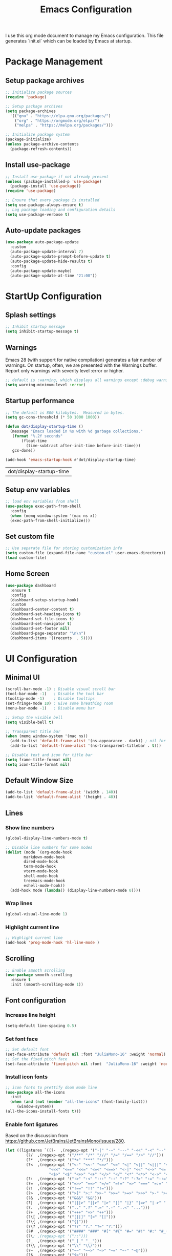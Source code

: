#+TITLE: Emacs Configuration
#+PROPERTY: header-args:emacs-lisp :tangle ./init.el :mkdirp yes
#+STARTUP: overview

  I use this org mode document to manage my Emacs configuration.
  This file generates `init.el` which can be loaded by Emacs at startup.
  
* Package Management
** Setup package archives
    
   #+begin_src emacs-lisp
     ;; Initialize package sources
     (require 'package)

     ;; Setup package archives
     (setq package-archives
	   '(("gnu" . "https://elpa.gnu.org/packages/")
	     ("org" . "https://orgmode.org/elpa/")
	     ("melpa" . "https://melpa.org/packages/")))

     ;; Initialize package system
     (package-initialize)
     (unless package-archive-contents
       (package-refresh-contents))
   #+end_src
   
** Install use-package

   #+begin_src emacs-lisp
     ;; Install use-package if not already present
     (unless (package-installed-p 'use-package)
       (package-install 'use-package))
     (require 'use-package)

     ;; Ensure that every package is installed
     (setq use-package-always-ensure t)
     ;; Log package loading and configuration details
     (setq use-package-verbose t)
   #+end_src

** Auto-update packages

   #+begin_src emacs-lisp
     (use-package auto-package-update
       :custom
       (auto-package-update-interval 7)
       (auto-package-update-prompt-before-update t)
       (auto-package-update-hide-results t)
       :config
       (auto-package-update-maybe)
       (auto-package-update-at-time "21:00"))
   #+end_src

* StartUp Configuration
** Splash settings
   
   #+begin_src emacs-lisp
     ;; Inhibit startup message
     (setq inhibit-startup-message t)
   #+end_src

** Warnings
Emacs 28 (with support for native compilation) generates a fair number of warnings. On startup, often, we are presented with the Warnings buffer. Report only warnings with severity level :error or higher.
   
   #+begin_src emacs-lisp
     ;; default is :warning, which displays all warnings except :debug warnings
     (setq warning-minimum-level :error)
   #+end_src
   
** Startup performance

   #+begin_src emacs-lisp
     ;; The default is 800 kilobytes.  Measured in bytes.
     (setq gc-cons-threshold (* 50 1000 1000))

     (defun dot/display-startup-time ()
       (message "Emacs loaded in %s with %d garbage collections."
		(format "%.2f seconds"
			(float-time
			  (time-subtract after-init-time before-init-time)))
		gcs-done))

     (add-hook 'emacs-startup-hook #'dot/display-startup-time)
   #+end_src

   #+RESULTS:
   | dot/display-startup-time |
   
** Setup env variables

   #+begin_src emacs-lisp
     ;; load env variables from shell
     (use-package exec-path-from-shell
       :config
       (when (memq window-system '(mac ns x))
       (exec-path-from-shell-initialize)))
   #+end_src

** Set custom file

   #+begin_src emacs-lisp
     ;; Use separate file for storing customization info
     (setq custom-file (expand-file-name "custom.el" user-emacs-directory))
     (load custom-file)
   #+end_src

** Home Screen
   
   #+begin_src emacs-lisp
     (use-package dashboard
       :ensure t
       :config
       (dashboard-setup-startup-hook)
       :custom
       (dashboard-center-content t)
       (dashboard-set-heading-icons t)
       (dashboard-set-file-icons t)
       (dashboard-set-navigator t)
       (dashboard-set-footer nil)
       (dashboard-page-separator "\n\n")
       (dashboard-items '((recents  . 5))))
   #+end_src

* UI Configuration
** Minimal UI

   #+begin_src emacs-lisp
     (scroll-bar-mode -1) ; Disable visual scroll bar
     (tool-bar-mode -1)   ; Disable the tool bar
     (tooltip-mode -1)    ; Disable tooltips
     (set-fringe-mode 10) ; Give some breathing room
     (menu-bar-mode -1)   ; Disable menu bar

     ;; Setup the visible bell
     (setq visible-bell t)

     ;; Transparent title bar
     (when (memq window-system '(mac ns))
       (add-to-list 'default-frame-alist '(ns-appearance . dark)) ; nil for dark text
       (add-to-list 'default-frame-alist '(ns-transparent-titlebar . t)))

     ;; Disable text and icon for title bar
     (setq frame-title-format nil)
     (setq icon-title-format nil)
   #+end_src

** Default Window Size

   #+begin_src emacs-lisp
     (add-to-list 'default-frame-alist '(width . 140))
     (add-to-list 'default-frame-alist '(height . 48))
   #+end_src
   
** Lines
*** Show line numbers
    
   #+begin_src emacs-lisp
     (global-display-line-numbers-mode t)

     ;; Disable line numbers for some modes
     (dolist (mode `(org-mode-hook
		     markdown-mode-hook
		     dired-mode-hook
		     term-mode-hook
		     vterm-mode-hook
		     shell-mode-hook
		     treemacs-mode-hook
		     eshell-mode-hook))
       (add-hook mode (lambda() (display-line-numbers-mode 0))))
   #+end_src

*** Wrap lines

    #+begin_src emacs-lisp
      (global-visual-line-mode 1)
    #+end_src
    
*** Highlight current line
    
   #+begin_src emacs-lisp
     ;; Highlight current line
     (add-hook 'prog-mode-hook 'hl-line-mode )
   #+end_src
    
** Scrolling
   
   #+begin_src emacs-lisp
     ;; Enable smooth scrolling
     (use-package smooth-scrolling
       :ensure t
       :init (smooth-scrolling-mode 1))
   #+end_src
   
** Font configuration
*** Increase line height
    
   #+begin_src emacs-lisp
     (setq-default line-spacing 0.5)
   #+end_src
  
*** Set font face
    
   #+begin_src emacs-lisp
     ;; Set default font
     (set-face-attribute 'default nil :font "JuliaMono-16" :weight 'normal)
     ;; Set the fixed pitch face
     (set-face-attribute 'fixed-pitch nil :font  "JuliaMono-16" :weight 'normal)
   #+end_src

*** Install icon fonts
 
   #+begin_src emacs-lisp
     ;; icon fonts to prettify doom mode line
     (use-package all-the-icons
       :init
       (when (and (not (member "all-the-icons" (font-family-list)))
		  (window-system))
	 (all-the-icons-install-fonts t)))
   #+end_src

*** Enable font ligatures

    Based on the discussion from https://github.com/JetBrains/JetBrainsMono/issues/280.
    #+begin_src emacs-lisp
      (let ((ligatures `((?-  ,(regexp-opt '("-|" "-~" "---" "-<<" "-<" "--" "->" "->>" "-->")))
			   (?/  ,(regexp-opt '("/**" "/*" "///" "/=" "/==" "/>" "//")))
			   (?*  ,(regexp-opt '("*>" "***" "*/")))
			   (?<  ,(regexp-opt '("<-" "<<-" "<=>" "<=" "<|" "<||" "<|||" "<|>" "<:" "<>" "<-<"
						 "<<<" "<==" "<<=" "<=<" "<==>" "<-|" "<<" "<~>" "<=|" "<~~" "<~"
						 "<$>" "<$" "<+>" "<+" "</>" "</" "<*" "<*>" "<->" "<!--")))
			   (?:  ,(regexp-opt '(":>" ":<" ":::" "::" ":?" ":?>" ":=" "::=")))
			   (?=  ,(regexp-opt '("=>>" "==>" "=/=" "=!=" "=>" "===" "=:=" "==")))
			   (?!  ,(regexp-opt '("!==" "!!" "!=")))
			   (?>  ,(regexp-opt '(">]" ">:" ">>-" ">>=" ">=>" ">>>" ">-" ">=")))
			   (?&  ,(regexp-opt '("&&&" "&&")))
			   (?|  ,(regexp-opt '("|||>" "||>" "|>" "|]" "|}" "|=>" "|->" "|=" "||-" "|-" "||=" "||")))
			   (?.  ,(regexp-opt '(".." ".?" ".=" ".-" "..<" "...")))
			   (?+  ,(regexp-opt '("+++" "+>" "++")))
			   (?\[ ,(regexp-opt '("[||]" "[<" "[|")))
			   (?\{ ,(regexp-opt '("{|")))
			   (?\? ,(regexp-opt '("??" "?." "?=" "?:")))
			   (?#  ,(regexp-opt '("####" "###" "#[" "#{" "#=" "#!" "#:" "#_(" "#_" "#?" "#(" "##")))
			   (?\; ,(regexp-opt '(";;")))
			   (?_  ,(regexp-opt '("_|_" "__")))
			   (?\\ ,(regexp-opt '("\\" "\\/")))
			   (?~  ,(regexp-opt '("~~" "~~>" "~>" "~=" "~-" "~@")))
			   (?$  ,(regexp-opt '("$>")))
			   (?^  ,(regexp-opt '("^=")))
			   (?\] ,(regexp-opt '("]#"))))))
	  (dolist (char-regexp ligatures)
	    (apply (lambda (char regexp) (set-char-table-range
					  composition-function-table
					  char `([,regexp 0 font-shape-gstring])))
		   char-regexp)))
    #+end_src
    
** Color Theme
   
   #+begin_src emacs-lisp
     (use-package doom-themes
       :config
       ;; Global Settings
       (setq doom-themes-enable-bold t
	     doom-themes-enable-italic t)
       (load-theme 'doom-gruvbox t)
       ;; Corrects (and improves) org-mode's native fontification.
       (doom-themes-org-config))
   #+end_src

   #+begin_src emacs-lisp
     ;; Set fringe color to nil
     (set-face-attribute 'fringe nil :background nil)
   #+end_src
   
** Better modeline
   
   #+begin_src emacs-lisp
     (use-package doom-modeline
       :ensure t
       :init (doom-modeline-mode 1))
   #+end_src

   #+begin_src emacs-lisp
     ;; Show column number in mode line
     (column-number-mode)
   #+end_src
      
* File Management
** Backup

   #+begin_src emacs-lisp
     ;; store backup files in the tmp dir
     (setq backup-directory-alist
	   `((".*" . ,temporary-file-directory)))
   #+end_src
   
** Auto Save

   #+begin_src emacs-lisp
     ;; store auto-save files in the tmp dir
     (setq auto-save-file-name-transforms
	   `((".*" ,temporary-file-directory t)))
   #+end_src

** Dired

   #+begin_src emacs-lisp
     (use-package dired
       :ensure nil
       :commands (dired dired-jump)
       :bind (("C-x C-j" . dired-jump))
       :custom
       (delete-by-moving-to-trash t))

     (use-package dired-single
       :after dired
       :commands (dired dired-jump))

     (use-package all-the-icons-dired
       :after dired
       :commands (dired dired-jump)
       :if (display-graphic-p)
       :hook (dired-mode . all-the-icons-dired-mode))
   #+end_src

   #+RESULTS:
   | all-the-icons-dired-mode | doom-modeline-set-project-modeline | (lambda nil (display-line-numbers-mode 0)) |
   
* Keyboard Configuration
** Esc key

   #+begin_src emacs-lisp
     ;; Make ESC quit prompts
     (global-set-key (kbd "<escape>") 'keyboard-escape-quit)
   #+end_src

** Command log

   #+begin_src emacs-lisp
     ;; Log commands in a buffer
     (use-package command-log-mode
       :commands command-log-mode)
   #+end_src

** Key bindings
   
   #+begin_src emacs-lisp
     ;; Compose key sequences
     (use-package hydra
       :defer t)

     (defhydra hydra-text-scale (:timeout 4)
       "scale text"
       ("j" text-scale-increase "in")
       ("k" text-scale-decrease "out")
       ("f" nil "finished" :exit t))
   #+end_src

   #+begin_src emacs-lisp
     ;; Convenient key bindings 
     (use-package general
       :after (ivy counsel)
       :config  
       (general-create-definer rune/leader-keys
			      :keymaps '(emacs)
			      :prefix "SPC"
			      :prefix "C-SPC")
       (rune/leader-keys
	"t" '(:ignore t :which-key "toggles")
	"tt" '(counsel-load-theme :which-key "choose theme")
	"ts" '(hydra-text-scale/body :which-key "scale-text")))

     (general-define-key
      "C-M-j" 'counsel-switch-buffer)
   #+end_src
   
* Generic Completion
** Keyboard hints with which-key

  #+begin_src emacs-lisp
    (use-package which-key
      :defer 0
      :diminish which-key-mode
      :config
      (which-key-mode)
      (setq which-key-idle-delay 0.5))
  #+end_src
      
** Better completion with ivy and counsel
*** Setup ivy
    
  #+begin_src emacs-lisp
    (use-package ivy
      :diminish
      :bind (("C-s" . swiper)
	     :map ivy-minibuffer-map
	     ("TAB" . ivy-alt-done)	
	     ("C-l" . ivy-alt-done)
	     ("C-j" . ivy-next-line)
	     ("C-k" . ivy-previous-line)
	     :map ivy-switch-buffer-map
	     ("C-k" . ivy-previous-line)
	     ("C-l" . ivy-done)
	     ("C-d" . ivy-switch-buffer-kill)
	     :map ivy-reverse-i-search-map
	     ("C-k" . ivy-previous-line)
	     ("C-d" . ivy-reverse-i-search-kill))
      :config
      (ivy-mode 1))
  #+end_src


  #+begin_src emacs-lisp
    (use-package all-the-icons-ivy-rich
      :after ivy
      :ensure t
      :init (all-the-icons-ivy-rich-mode 1))
  #+end_src

  #+begin_src emacs-lisp
    (use-package ivy-rich
       :after (ivy all-the-icons-ivy-rich)
       :init
       (ivy-rich-mode 1))
  #+end_src

*** Setup counsel
    
  #+begin_src emacs-lisp
    (use-package counsel
      :bind (("M-x" . counsel-M-x)
	     ("C-x b" . counsel-ibuffer)
	     ("C-x C-f" . counsel-find-file)
	     :map minibuffer-local-map
	     ("C-r" . 'counsel-minibuffer-history))
      :config
      (counsel-mode 1))
  #+end_src

*** Better sorting with prescient
    
  #+begin_src emacs-lisp
    (use-package ivy-prescient
      :after counsel
      :custom
      (ivy-prescient-enable-filtering nil)
      :config
      (prescient-persist-mode 1)
      (ivy-prescient-mode 1))
  #+end_src

** Better help with helpful

  #+begin_src emacs-lisp
    (use-package helpful
      :commands (helpful-callable helpful-variable helpful-command helpful-key)
      :custom
      (counsel-describe-function-function #'helpful-callable)
      (counsel-describe-variable-function #'helpful-variable)
      :bind
      ([remap describe-function] . counsel-describe-function)
      ([remap describe-command] . helpful-command)
      ([remap describe-variable] . counsel-describe-variable)
      ([remap describe-key] . helpful-key))
  #+end_src
  
* Org Mode
** Setup org-mode
   
   + =org-mode= bundled with Emacs is usually outdated
   + Install the latest version of `org-mode` from org package [[https://orgmode.org/elpa.html][archive]].

   #+begin_src emacs-lisp
     ;; Want this to run on every file open for org mode
     (defun efs/org-mode-setup ()
       (org-indent-mode)
       (variable-pitch-mode 1)
       (auto-fill-mode 0)
       (visual-line-mode 1)
       (setq evil-auto-indent nil))

     (defun efs/org-font-setup ()
       ;; Replace list hyphen with dot
       (font-lock-add-keywords 'org-mode
			       '(("^ *\\([-]\\) "
				  (0 (prog1 () (compose-region (match-beginning 1) (match-end 1) "•"))))))

       ;; Set faces for heading levels
       (dolist (face '((org-level-1 . 2.0)
		       (org-level-2 . 1.7)
		       (org-level-3 . 1.4)
		       ;(org-level-4 . 1.2)
		       (org-level-5 . 1.0)
		       (org-level-6 . 1.0)
		       (org-level-7 . 1.0)
		       (org-level-8 . 1.0)))
	 (set-face-attribute (car face) nil :font "Alegreya" :weight 'normal :height (cdr face)))

       ;; Ensure that anything that should be fixed-pitch in Org files appears that way
       (set-face-attribute 'org-block nil    :foreground nil :inherit 'fixed-pitch)
       (set-face-attribute 'org-table nil    :inherit 'fixed-pitch)
       (set-face-attribute 'org-formula nil  :inherit 'fixed-pitch)
       (set-face-attribute 'org-code nil     :inherit '(shadow fixed-pitch))
       (set-face-attribute 'org-table nil    :inherit '(shadow fixed-pitch))
       (set-face-attribute 'org-verbatim nil :inherit '(shadow fixed-pitch))
       (set-face-attribute 'org-special-keyword nil :inherit '(font-lock-comment-face fixed-pitch))
       (set-face-attribute 'org-meta-line nil :inherit '(font-lock-comment-face fixed-pitch))
       (set-face-attribute 'org-checkbox nil  :inherit 'fixed-pitch)
       (set-face-attribute 'line-number nil :inherit 'fixed-pitch)
       (set-face-attribute 'line-number-current-line nil :inherit 'fixed-pitch))

     ;; Org mode that comes bundled with Emacs is usually out of date
     ;; org-plus-contrib has the latest version with all the recent community contributions
     ;; (use-package org-plus-contrib)

     (use-package org
       :commands (org-capture org-agenda)
       :hook (org-mode-hook . efs/org-mode-setup)
       :config
       (setq org-ellipsis " ▾"
	     org-hide-emphasis-markers t)
       (efs/org-font-setup))
   #+end_src

** Add Ons
*** Nice heading bullets
    
   #+begin_src emacs-lisp
     (use-package org-bullets
       :hook (org-mode . org-bullets-mode)
       :custom
       (org-bullets-bullet-list '("◉" "○" "●" "○" "●" "○" "●")))
   #+end_src

*** Center org buffers
    
   #+begin_src emacs-lisp
     (use-package visual-fill-column
       :defer t
       :hook ((org-mode . visual-fill-column-mode)
	      (markdown-mode . visual-fill-column-mode))
       :custom
       (visual-fill-column-width 120)
       (visual-fill-column-center-text t))
   #+end_src

** Org Babel
*** Evaluate code blocks without confirmation

    #+begin_src emacs-lisp
      (setq org-confirm-babel-evaluate nil)
    #+end_src
    
*** Configure babel languages

   #+begin_src emacs-lisp
     (with-eval-after-load 'org
       (org-babel-do-load-languages
	   'org-babel-load-languages
	   '((emacs-lisp . t)
	   (python . t)))

       (push '("conf-unix" . conf-unix) org-src-lang-modes))
   #+end_src

   #+RESULTS:
   : ((conf-unix . conf-unix) (C . c) (C++ . c++) (asymptote . asy) (bash . sh) (beamer . latex) (calc . fundamental) (cpp . c++) (ditaa . artist) (dot . fundamental) (elisp . emacs-lisp) (ocaml . tuareg) (screen . shell-script) (shell . sh) (sqlite . sql))
   
*** Templates
   
#+begin_src emacs-lisp
  (with-eval-after-load 'org
    ;; This is needed as of Org 9.2
    (require 'org-tempo)

    (add-to-list 'org-structure-template-alist '("sh" . "src shell"))
    (add-to-list 'org-structure-template-alist '("el" . "src emacs-lisp"))
    (add-to-list 'org-structure-template-alist '("py" . "src python")))
#+end_src

*** Auto tangle configuration files

   #+begin_src emacs-lisp
     ;; Automatically tangle our Emacs.org config file when we save it
     (defun efs/org-babel-tangle-config ()
       (when (string-equal (buffer-file-name)
				(expand-file-name "~/Work/repos/dotfiles/emacs/dotfiles.org"))
	      ;; Dynamic scoping to the rescue
	      (let ((org-confirm-babel-evaluate nil))
		(org-babel-tangle))))

     (add-hook 'org-mode-hook (lambda () (add-hook 'after-save-hook #'efs/org-babel-tangle-config)))
   #+end_src

   #+RESULTS:
   | (lambda nil (add-hook 'after-save-hook #'efs/org-babel-tangle-config)) | org-tempo-setup | #[0 \300\301\302\303\304$\207 [add-hook change-major-mode-hook org-show-all append local] 5] | #[0 \300\301\302\303\304$\207 [add-hook change-major-mode-hook org-babel-show-result-all append local] 5] | org-babel-result-hide-spec | org-babel-hide-all-hashes | #[0 \301\211\207 [imenu-create-index-function org-imenu-get-tree] 2] | efs/org-mode-visual-fill | org-bullets-mode | (lambda nil (display-line-numbers-mode 0)) |

* Development
** Git
   
   #+begin_src emacs-lisp
     (use-package magit
       :commands (magit-status magit-get-current-branch))
   #+end_src
   
** Projectile

   #+begin_src emacs-lisp
     (use-package projectile
       :diminish projectile-mode
       :config
       (projectile-mode)
       :custom
       ((projectile-completion-system 'ivy))
       :bind-keymap
       ("C-c p" . projectile-command-map)
       :init
       (when (file-directory-p "~/Work/repos")
	 (setq projectile-project-search-path '("~/Work/repos")))
       (setq projectile-switch-project-action #'projectile-dired))

     (use-package counsel-projectile
       :after projectile
       :config (counsel-projectile-mode))
   #+end_src

** Commenting

   #+begin_src emacs-lisp
     (use-package evil-nerd-commenter
       :bind ("M-/" . evilnc-comment-or-uncomment-lines))
   #+end_src

   #+RESULTS:
   : evilnc-comment-or-uncomment-lines

** Rainbow delimiters

   #+begin_src emacs-lisp
     ;; Highlight delimiters like parentheses
     (use-package rainbow-delimiters
       :hook (prog-mode . rainbow-delimiters-mode))
   #+end_src
   
** Sytnax Completion

   #+begin_src emacs-lisp
     (use-package company
       :bind (:map company-active-map
	      ("<tab>" . company-complete-selection))
	     (:map lsp-mode-map
	      ("<tab>" . company-indent-or-complete-common))
       :custom
       (company-minimum-prefix-length 1)
       (company-idle-delay 0.0))

     (use-package company-box
       :hook (company-mode . company-box-mode))
   #+end_src

   #+RESULTS:
   | company-box-mode | company-mode-set-explicitly |

** Syntax Checking

   #+begin_src emacs-lisp
     (use-package flycheck
       :ensure t
       :init (global-flycheck-mode))
   #+end_src

   #+RESULTS:
   
** Language Server

   https://emacs-lsp.github.io/lsp-mode/tutorials/how-to-turn-off/
   
   #+begin_src emacs-lisp
     (use-package lsp-mode
       :commands (lsp lsp-deferred)
       :init
       (setq lsp-keymap-prefix "C-c l")  ;; Or 'C-l', 's-l'
       :custom
       (lsp-completion-provider :company-capf)
       (lsp-enable-which-key-integration t)
       (lsp-headerline-breadcrumb-enable nil))
   #+end_src

   #+RESULTS:
   : t

   #+begin_src emacs-lisp
     (use-package lsp-ui
       :hook (lsp-mode . lsp-ui-mode)
       :custom
       (lsp-ui-doc-enable nil)
       (lsp-ui-doc-position 'bottom)
       (lsp-ui-doc-show-with-cursor nil))
   #+end_src

   #+RESULTS:
   | lsp-ui-mode | company-mode |

   #+begin_src emacs-lisp
     (use-package lsp-treemacs
       :after lsp)
   #+end_src

   #+RESULTS:

   #+begin_src emacs-lisp
     (use-package lsp-ivy
       :after lsp)
   #+end_src

   #+RESULTS:
   
** Languages
*** Markdown

    #+begin_src emacs-lisp
      (defun dot/set-markdown-header-font-sizes ()
	(dolist (face '((markdown-header-face-1 . 2.0)
			(markdown-header-face-2 . 1.7)
			(markdown-header-face-3 . 1.4)
			(markdown-header-face-4 . 1.1)
			(markdown-header-face-5 . 1.0)))
	  (set-face-attribute (car face) nil :font "Alegreya" :weight 'normal :height (cdr face))))

      (defun dot/markdown-mode-hook ()
	(dot/set-markdown-header-font-sizes))

      (use-package markdown-mode
	:ensure t
	:mode (("README\\.md\\'" . gfm-mode)
	       ("\\.md\\'" . markdown-mode)
	       ("\\.markdown\\'" . markdown-mode))
	:custom
	(markdown-command "multimarkdown")
	(markdown-hide-urls t)
	(markdown-fontify-code-blocks-natively t)
	:config
	(add-hook 'markdown-mode-hook 'dot/markdown-mode-hook))
    #+end_src
    
*** TypeScript

    #+begin_src emacs-lisp
      (use-package typescript-mode
	:mode "\\.ts\\'"
	:hook (typescript-mode . lsp-deferred)
	:config
	(setq typescript-indent-level 2))
    #+end_src
    
*** Go

    #+begin_src emacs-lisp
      (use-package go-mode
	:mode "\\.go\\'"
	:hook (go-mode . lsp-deferred))

      ;; Set up before-save hooks to format buffer and add/delete imports.
      ;; Make sure you don't have other gofmt/goimports hooks enabled.
      (defun lsp-go-install-save-hooks ()
	(add-hook 'before-save-hook #'lsp-format-buffer t t)
	(add-hook 'before-save-hook #'lsp-organize-imports t t))

      (add-hook 'go-mode-hook #'lsp-go-install-save-hooks)

      (with-eval-after-load 'lsp
	  (lsp-register-custom-settings
	   '(("gopls.completeUnimported" t t)
	     ("gopls.staticcheck" t t))))
    #+end_src

    #+RESULTS:

*** Python

    #+begin_src emacs-lisp
      (use-package python-mode
	:ensure t
	:hook (python-mode . lsp-deferred)
	:custom
	;; NOTE: Set these if Python 3 is called "python3" on your system!
	(python-shell-interpreter "python3"))
    #+end_src

    https://emacs-lsp.github.io/lsp-pyright/
    #+begin_src emacs-lisp
      (use-package lsp-pyright
	:ensure t
	:after (python-mode lsp-mode))
    #+end_src

    #+begin_src shell
      pip install isort
      pip install black
      pip install black-macchiato
      pip install pytest
    #+end_src
    
    #+begin_src emacs-lisp
      (use-package py-isort
	:ensure t
	:after (python-mode)
	:config
	(setq py-isort-options '("--profile=black")))

      (use-package python-black
	:ensure t
	:after python)

      ;; Set up before-save hooks to format buffer.
      (defun dot/python-save-hooks ()
	(add-hook 'before-save-hook #'py-isort-buffer t t)
	(add-hook 'before-save-hook #'python-black-buffer t t))

      (add-hook 'python-mode-hook #'dot/python-save-hooks)
    #+end_src

    #+begin_src emacs-lisp
      (use-package pyvenv
	:after python-mode
	:config
	(pyvenv-mode 1))
    #+end_src

* Terminals
** term-mode

   #+begin_src emacs-lisp
     (use-package term
       :commands term
       :config
       (setq explicit-shell-file-name "zsh") ;; Change this to bash, etc
       ;;(setq explicit-zsh-args '())         ;; Use 'explicit-<shell>-args for shell-specific args

       ;; Match the default Bash shell prompt.  Update this if you have a custom prompt
       (setq term-prompt-regexp "^[^#$%>\n]*[#$%>] *"))
   #+end_src

   #+RESULTS:
   : t

*** Better colors

    #+begin_src emacs-lisp
      (use-package eterm-256color
	:hook (term-mode . eterm-256color-mode))
    #+end_src

    #+RESULTS:
    | eterm-256color-mode | (lambda nil (display-line-numbers-mode 0)) |
   
** vterm

   #+begin_src emacs-lisp
     (use-package vterm
       :commands vterm
       :config
       (setq term-prompt-regexp "^[^#$%>\n]*[#$%>] *")  ;; Set this to match your custom shell prompt
       (setq vterm-shell "zsh")                         ;; Set this to customize the shell to launch
       (setq vterm-max-scrollback 10000))
   #+end_src

   #+RESULTS:
         
